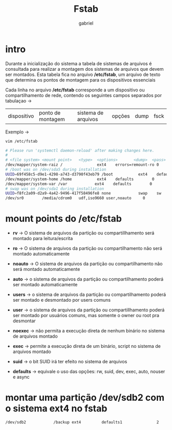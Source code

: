 #+title: Fstab
#+author: gabriel
#+description: 104.3

* intro
Durante a inicialização do sistema a tabela de sistemas de arquivos é consultada para realizar a montagem dos sistemas de arquivos que devem ser montados. Esta tabela fica no arquivo */etc/fstab*, um arquivo de texto que determina os pontos de montagem para os dispositivos essenciais

Cada linha no arquivo */etc/fstab* corresponde a um dispositivo ou compartilhamento de rede, contendo os seguintes campos separados por tabulaçao ->

| dispositivo | ponto de montagem | sistema de arquivos | opções | dump | fsck

Exemplo ->
#+begin_src sh
vim /etc/fstab

# Please run 'systemctl daemon-reload' after making changes here.
#
# <file system> <mount point>   <type>  <options>       <dump>  <pass>
/dev/mapper/system-raiz /               ext4    errors=remount-ro 0       1
# /boot was on /dev/sda5 during installation
UUID=69f458c5-d9e1-4298-a743-d3790f43eb79 /boot           ext4    defaults        0       2
/dev/mapper/system-home /home           ext4    defaults        0       2
/dev/mapper/system-var /var            ext4    defaults        0       2
# swap was on /dev/sda1 during installation
UUID=f8fc2a09-d2a9-4a42-9496-417f58496fe8 none            swap    sw              0       0
/dev/sr0        /media/cdrom0   udf,iso9660 user,noauto     0
#+end_src


* mount points do /etc/fstab

 * *rv* -> O sistema de arquivos da partição ou compartillhamento será montado para leitura/escrita

 * *ro* -> O sistema de arquivos da partição ou compartilhamento não será montado automaticamente

 * *noauto* -> O sistema de arquivos da partição ou compartilhamento não será montado automaticamente

 * *auto* -> o sistema de arquivos da partição ou compartilhamento poderá ser montado automaticamente

 * *users* -> o sistema de arquivos da partição ou compartilhamento poderá ser montado e desmontado por users comuns

 * *user* -> o sistema de arquivos da partição ou compartillhamento poderá ser montado por usuários comuns, mas somente o owner ou root pra desmontar

 * *noexec* -> não permita a execução direta de nenhum binário no sistema de arquivos montado

 * *exec* -> permite a execução direta de um binário, script no sistema de arquivos montado

 *  *suid* -> o bit SUID irá ter efeito no sistema de arquivos

 * *defaults* -> equivale o uso das opções: rw, suid, dev, exec, auto, nouser e async

* montar uma partição /dev/sdb2 com o sistema ext4 no fstab

#+begin_src sh
/dev/sdb2            /backup ext4         defaults1               2
#+end_src
